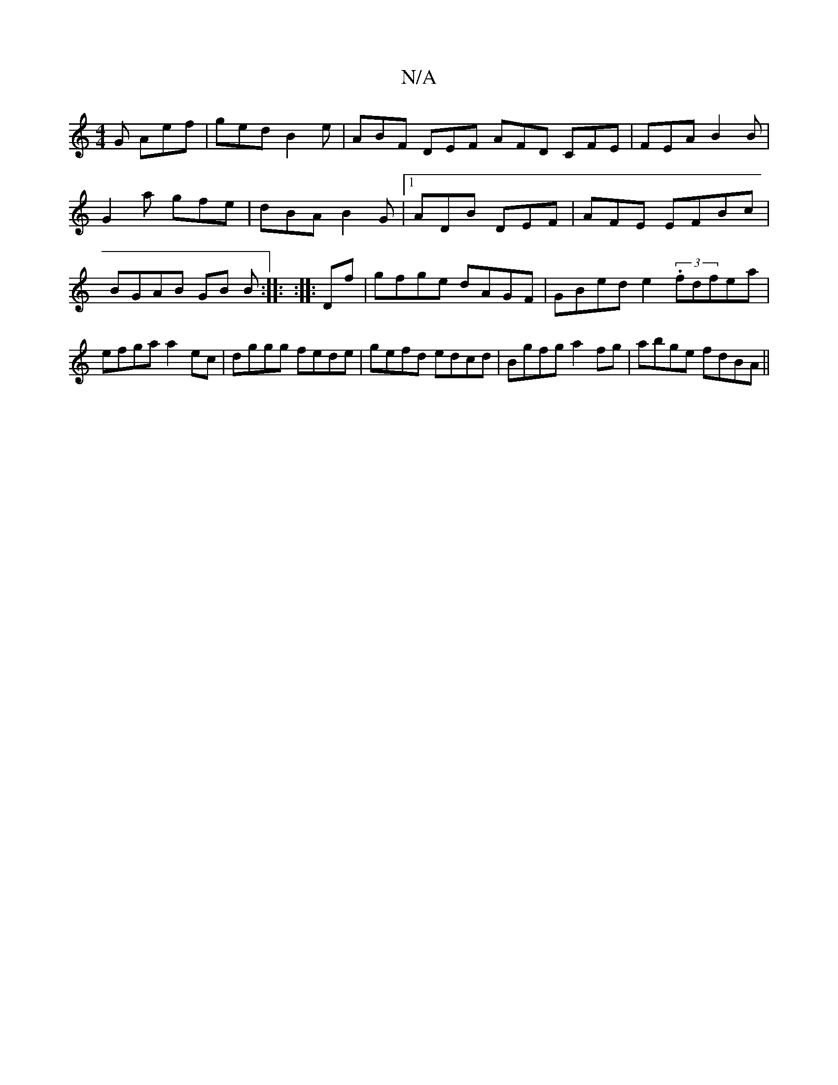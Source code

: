 X:1
T:N/A
M:4/4
R:N/A
K:Cmajor
G Aef|ged B2e|ABF DEF AFD CFE|FEA B2B|G2a gfe|dBA B2G|1 ADB DEF | AFE EFBc | BGAB GB B:|: :|: Df| gfge dAGF|GBed e2 (3.fdfea|efga a2 ec|dggg fede|gefd edcd|Bgfg a2fg| abge fdBA ||

DCAG- G2 | 
A2 AG =